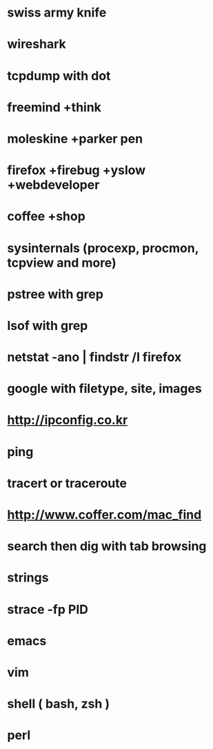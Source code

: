 * swiss army knife

* wireshark
* tcpdump with dot
* freemind +think
* moleskine +parker pen
* firefox +firebug +yslow +webdeveloper
* coffee +shop
* sysinternals (procexp, procmon, tcpview and more)
* pstree with grep
* lsof with grep
* netstat -ano | findstr /I firefox
* google with filetype, site, images
* http://ipconfig.co.kr
* ping
* tracert or traceroute
* http://www.coffer.com/mac_find
* search then dig with tab browsing
* strings 
* strace -fp PID
* emacs
* vim
* shell ( bash, zsh )
* perl
